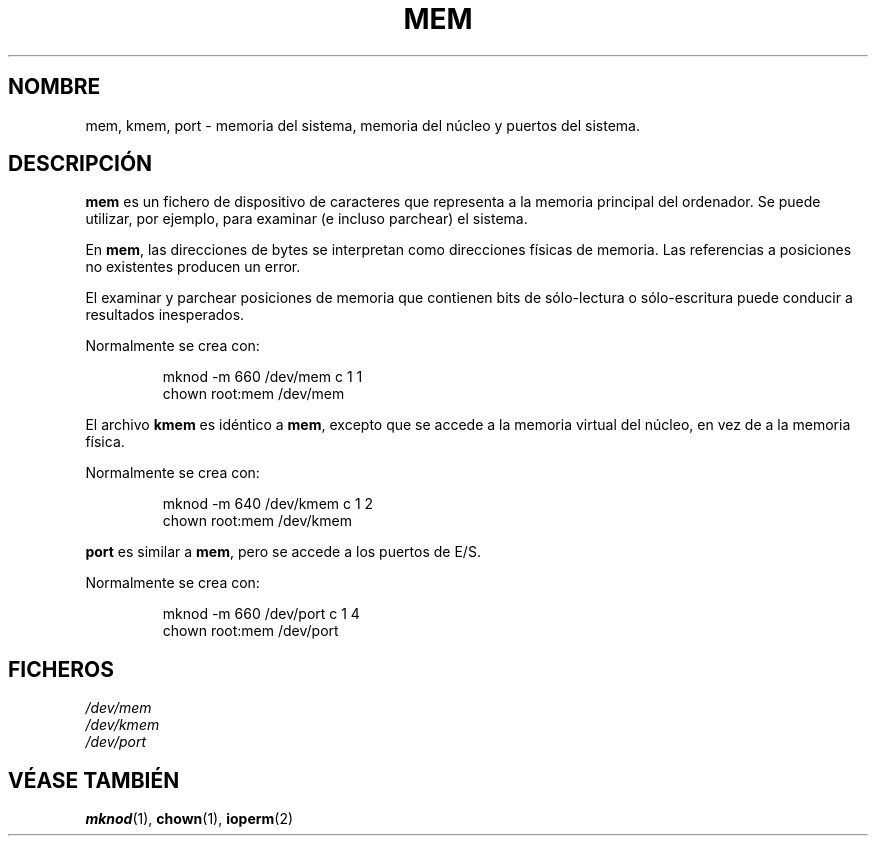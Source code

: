 .\" Copyright (c) 1993 Michael Haardt (michael@moria.de), Fri Apr  2 11:32:09 MET DST 1993
.\"
.\" This is free documentation; you can redistribute it and/or
.\" modify it under the terms of the GNU General Public License as
.\" published by the Free Software Foundation; either version 2 of
.\" the License, or (at your option) any later version.
.\"
.\" The GNU General Public License's references to "object code"
.\" and "executables" are to be interpreted as the output of any
.\" document formatting or typesetting system, including
.\" intermediate and printed output.
.\"
.\" This manual is distributed in the hope that it will be useful,
.\" but WITHOUT ANY WARRANTY; without even the implied warranty of
.\" MERCHANTABILITY or FITNESS FOR A PARTICULAR PURPOSE.  See the
.\" GNU General Public License for more details.
.\"
.\" You should have received a copy of the GNU General Public
.\" License along with this manual; if not, write to the Free
.\" Software Foundation, Inc., 59 Temple Place, Suite 330, Boston, MA 02111,
.\" USA.
.\"
.\" Modified Sat Jul 24 16:59:10 1993 by Rik Faith (faith@cs.unc.edu)
.\" Translated Tue Jul 2 1996 by
.\"   Ignacio Arenaza (Ignacio.Arenaza@studi.epfl.ch)
.\" Translation revised June 16 1998 by Juan Piernas <piernas@dif.um.es>
.\" Translation revised on Tue Apr 6 1999 by Juan Piernas <piernas@ditec.um.es>
.\"
.TH MEM 4 "21 Noviembre 1992" "Linux" "Manual del Programador de Linux"
.SH NOMBRE
mem, kmem, port \- memoria del sistema, memoria del núcleo y puertos
del sistema.
.SH DESCRIPCIÓN
\fBmem\fP es un fichero de dispositivo de caracteres que representa
a la memoria principal del ordenador. Se puede utilizar, por
ejemplo, para examinar (e incluso parchear) el sistema.
.LP
En \fBmem\fP, las direcciones de bytes se interpretan como direcciones
físicas de memoria. Las referencias a posiciones no existentes
producen un error.
.LP
El examinar y parchear posiciones de memoria que contienen bits de
sólo-lectura o sólo-escritura puede conducir a resultados inesperados.
.LP
Normalmente se crea con:
.RS
.sp
mknod -m 660 /dev/mem c 1 1
.br
chown root:mem /dev/mem
.sp
.RE
.LP
El archivo \fBkmem\fP es idéntico a \fBmem\fP, excepto que se accede a
la memoria virtual del núcleo, en vez de a la memoria física.
.LP
Normalmente se crea con:
.RS
.sp
mknod -m 640 /dev/kmem c 1 2
.br
chown root:mem /dev/kmem
.sp
.RE
.LP
\fBport\fP es similar a \fBmem\fP, pero se accede a los puertos de E/S.
.LP
Normalmente se crea con:
.RS
.sp
mknod -m 660 /dev/port c 1 4
.br
chown root:mem /dev/port
.sp
.RE
.SH FICHEROS
.I /dev/mem
.br
.I /dev/kmem
.br
.I /dev/port
.SH "VÉASE TAMBIÉN"
.BR mknod "(1), " chown "(1), " ioperm (2)
